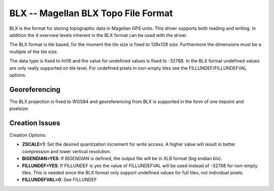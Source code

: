 .. _raster.blx:

BLX -- Magellan BLX Topo File Format
====================================

BLX is the format for storing topographic data in Magellan GPS units.
This driver supports both reading and writing. In addition the 4
overview levels inherent in the BLX format can be used with the driver.

The BLX format is tile based, for the moment the tile size is fixed to
128x128 size. Furthermore the dimensions must be a multiple of the tile
size.

The data type is fixed to Int16 and the value for undefined values is
fixed to -32768. In the BLX format undefined values are only really
supported on tile level. For undefined pixels in non-empty tiles see the
FILLUNDEF/FILLUNDEFVAL options.

Georeferencing
--------------

The BLX projection is fixed to WGS84 and georeferencing from BLX is
supported in the form of one tiepoint and pixelsize.

Creation Issues
---------------

Creation Options:

-  **ZSCALE=1**: Set the desired quantization increment for write
   access. A higher value will result in better compression and lower
   vertical resolution.
-  **BIGENDIAN=YES**: If BIGENDIAN is defined, the output file will be
   in XLB format (big endian blx).
-  **FILLUNDEF=YES**: If FILLUNDEF is yes the value of FILLUNDEFVAL will
   be used instead of -32768 for non-empty tiles. This is needed since
   the BLX format only support undefined values for full tiles, not
   individual pixels.
-  **FILLUNDEFVAL=0**: See FILLUNDEF
